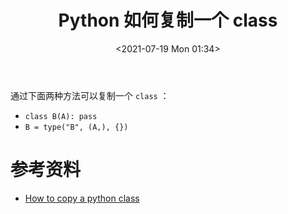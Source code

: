 # -*- eval: (setq org-media-note-screenshot-image-dir (concat default-directory "./static/Python 如何复制一个 class/")); -*-
:PROPERTIES:
:ID:       08853E1D-FDAF-43F2-9B06-6B37A23A71A5
:END:
#+LATEX_CLASS: my-article
#+DATE: <2021-07-19 Mon 01:34>
#+TITLE: Python 如何复制一个 class

通过下面两种方法可以复制一个 =class= ：
- =class B(A): pass=
- =B = type("B", (A,), {})=

* 参考资料
- [[http://stackoverflow.com/questions/9541025/how-to-copy-a-python-class][How to copy a python class]]
